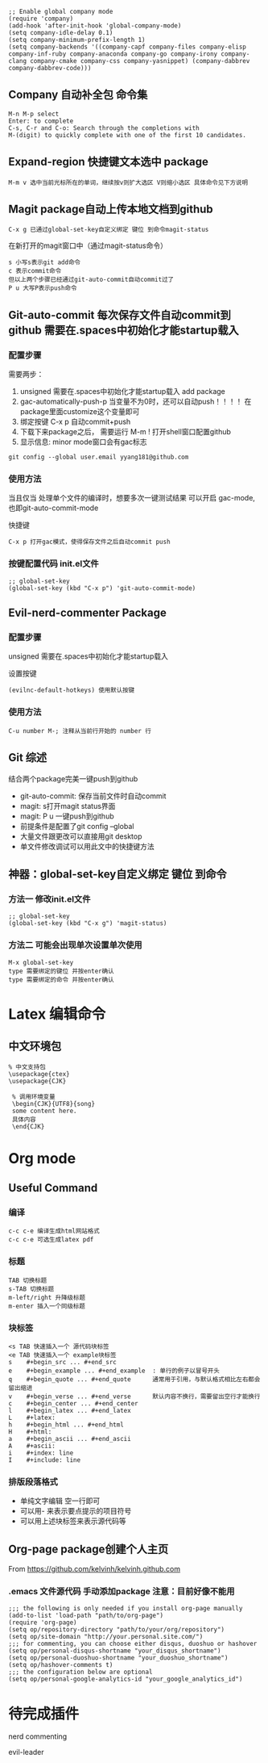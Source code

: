 # * Emaces Usful Command
# ** Command
# *** 常用命令
#  #+BEGIN_SRC 
#   cmd --insecure 模式打开emacs才能有网络连接
#   cmd --insecure 用Texlive GUI command-line打开emacs之后默认用texlive编译.tex
#   c-x c-s 保存当前文件
#   m-x list-package 列出所有package
#   c-x o 切换窗口
#   m-> 文档底部
#   m-< 文档开头
#   c-v 上滚屏
#   m-v 下滚屏
#   c-x c-b 列出所有缓冲区/没什么用 直接用打开文件就行了
#   c-x h 全选
#   c-space 标记
#   c-@     标记
#   c-/ 撤销命令
#   c-_ 撤销命令
#   M-m 打开spacemacs主菜单
#   M-m TAB一键循环切换buffer
#   c-e M-b 先切换到行尾 然后按句子单位回退
#   M-e M-a 换行 到指定位置 最好用的命令
#   M-; 注释掉当前行
#   M-m 0-9 提供于windows-numbering包 作用：当有多个buffer同时打开时，一键切换当前选中buffer
#  #+END_SRC
# *** 命令主菜单
# #+BEGIN_SRC 
# M-m spacemacs buffer管理
# M-x helm-command
# c-c 当前文档格式 编译菜单
# c-x 文档保存 新建等管理
# c-h 帮助
# #+END_SRC
# *** 帮助
#  #+BEGIN_SRC 
#     c-h 主命令
#     c-h a 查找关键词对应的函数
#     c-h f 函数
#     c-h v 变量
#     c-h k 快捷键
#  #+END_SRC
# ** Spacemacs
# *** Spacemacs 配置文件 添加package cuda-mode
#  添加该段代码到.spacemacs.el文件中的合适位置
#  #+BEGIN_SRC 
#  ;; add packages 
#  ;;
#  (defun dotspacemacs/layers ()
#    "Configuration Layers declaration."
#    (setq-default
#     ;; ...
#     ;; List of additional packages that will be installed wihout being
#     ;; wrapped in a layer. If you need some configuration for these
#     ;; packages then consider to create a layer, you can also put the
#     ;; configuration in `dotspacemacs/config'.
#     ;; add packages
#     dotspacemacs-additional-packages '(
#                                        cuda-mode
#                                        company
#                                        )
#     ;; ...
#     ))

#  (defun dotspacemacs/config ()
#    "Configuration function.
#  This function is called at the very end of Spacemacs initialization after
#  layers configuration."
#    ;; add packages
#    dotspacemacs-additional-packages '(
#                                       cuda-mode
#                                       company
#                                       )
#    ;; 
#    )
#  #+END_SRC
# *** Spacemacs 配置文件 初始化init.el文件 使所有buffer默认打开company模式
 #+BEGIN_SRC
 ;; Enable global company mode
 (require 'company)
 (add-hook 'after-init-hook 'global-company-mode)
 (setq company-idle-delay 0.1)
 (setq company-minimum-prefix-length 1)
 (setq company-backends '((company-capf company-files company-elisp company-inf-ruby company-anaconda company-go company-irony company-clang company-cmake company-css company-yasnippet) (company-dabbrev company-dabbrev-code)))
 #+END_SRC
** Company 自动补全包 命令集
#+BEGIN_SRC 
M-n M-p select
Enter: to complete 
C-s, C-r and C-o: Search through the completions with 
M-(digit) to quickly complete with one of the first 10 candidates.
#+END_SRC
** Expand-region 快捷键文本选中 package
#+BEGIN_SRC 
M-m v 选中当前光标所在的单词，继续按v则扩大选区 V则缩小选区 具体命令见下方说明
#+END_SRC
** Magit package自动上传本地文档到github
#+BEGIN_SRC 
C-x g 已通过global-set-key自定义绑定 键位 到命令magit-status
#+END_SRC
在新打开的magit窗口中（通过magit-status命令）
#+BEGIN_SRC 
s 小写s表示git add命令
c 表示commit命令
但以上两个步骤已经通过git-auto-commit自动commit过了
P u 大写P表示push命令
#+END_SRC
** Git-auto-commit 每次保存文件自动commit到github 需要在.spaces中初始化才能startup载入
*** 配置步骤
 需要两步：
 1. unsigned 需要在.spaces中初始化才能startup载入 add package 
 2. gac-automatically-push-p 当变量不为0时，还可以自动push！！！！ 在package里面customize这个变量即可
 3. 绑定按键 C-x p 自动commit+push
 4. 下载下来package之后， 需要运行 M-m ! 打开shell窗口配置github
 5. 显示信息: minor mode窗口会有gac标志
 #+BEGIN_SRC 
 git config --global user.email yyang181@github.com
 #+END_SRC
*** 使用方法
当且仅当 处理单个文件的编译时，想要多次一键测试结果 可以开启 gac-mode,也即git-auto-commit-mode

快捷键
#+BEGIN_SRC 
C-x p 打开gac模式，使得保存文件之后自动commit push
#+END_SRC
*** 按键配置代码 init.el文件
#+BEGIN_SRC 
;; global-set-key
(global-set-key (kbd "C-x p") 'git-auto-commit-mode)
#+END_SRC
** Evil-nerd-commenter Package 
*** 配置步骤
unsigned 需要在.spaces中初始化才能startup载入

设置按键
#+BEGIN_SRC 
(evilnc-default-hotkeys) 使用默认按键
#+END_SRC
*** 使用方法
#+BEGIN_SRC 
C-u number M-; 注释从当前行开始的 number 行
#+END_SRC
** Git 综述
结合两个package完美一键push到github
- git-auto-commit: 保存当前文件时自动commit
- magit: s打开magit status界面
- magit: P u 一键push到github
- 前提条件是配置了git config --global
- 大量文件跟更改可以直接用git desktop
- 单文件修改调试可以用此文中的快捷键方法
** 神器：global-set-key自定义绑定 键位 到命令
*** 方法一 修改init.el文件
#+BEGIN_SRC 
;; global-set-key
(global-set-key (kbd "C-x g") 'magit-status)
#+END_SRC
*** 方法二 可能会出现单次设置单次使用
 #+BEGIN_SRC 
 M-x global-set-key 
 type 需要绑定的键位 并按enter确认
 type 需要绑定的命令 并按enter确认
 #+END_SRC
* Latex 编辑命令
** 中文环境包
#+BEGIN_SRC 
   % 中文支持包
   \usepackage{ctex}
   \usepackage{CJK}

    % 调用环境变量 
    \begin{CJK}{UTF8}{song}
    some content here.
    具体内容
    \end{CJK}
#+END_SRC
* Org mode 
** Useful Command
*** 编译 
#+BEGIN_SRC 
c-c c-e 编译生成html网站格式
c-c c-e 可选生成latex pdf
#+END_SRC
*** 标题
 #+BEGIN_SRC 
 TAB 切换标题
 s-TAB 切换标题
 m-left/right 升降级标题
 m-enter 插入一个同级标题
 #+END_SRC
*** 块标签
#+BEGIN_SRC 
 <s TAB 快速插入一个 源代码块标签
 <e TAB 快速插入一个 example块标签
 s    #+begin_src ... #+end_src   
 e    #+begin_example ... #+end_example  : 单行的例子以冒号开头  
 q    #+begin_quote ... #+end_quote      通常用于引用，与默认格式相比左右都会留出缩进  
 v    #+begin_verse ... #+end_verse      默认内容不换行，需要留出空行才能换行  
 c    #+begin_center ... #+end_center   
 l    #+begin_latex ... #+end_latex   
 L    #+latex:   
 h    #+begin_html ... #+end_html   
 H    #+html:   
 a    #+begin_ascii ... #+end_ascii   
 A    #+ascii:   
 i    #+index: line   
 I    #+include: line 
#+END_SRC
*** 排版段落格式
 - 单纯文字编辑 空一行即可
 - 可以用- 来表示要点提示的项目符号
 - 可以用上述块标签来表示源代码等
  *** Org-page 创建个人主页
** Org-page package创建个人主页
From https://github.com/kelvinh/kelvinh.github.com
*** .emacs 文件源代码 手动添加package 注意：目前好像不能用
#+BEGIN_SRC 
;;; the following is only needed if you install org-page manually
(add-to-list 'load-path "path/to/org-page")
(require 'org-page)
(setq op/repository-directory "path/to/your/org/repository")
(setq op/site-domain "http://your.personal.site.com/")
;;; for commenting, you can choose either disqus, duoshuo or hashover
(setq op/personal-disqus-shortname "your_disqus_shortname")
(setq op/personal-duoshuo-shortname "your_duoshuo_shortname")
(setq op/hashover-comments t)
;;; the configuration below are optional
(setq op/personal-google-analytics-id "your_google_analytics_id")
#+END_SRC
* 待完成插件
nerd commenting

evil-leader





